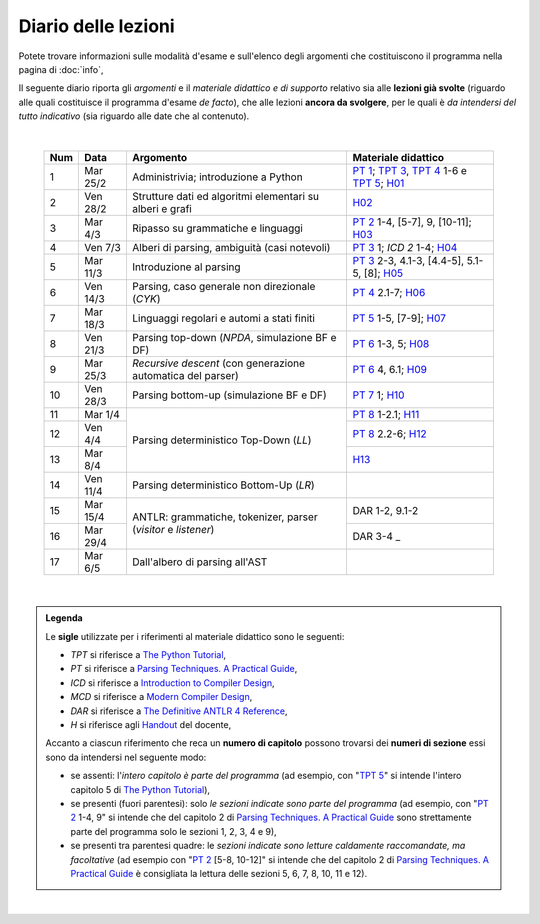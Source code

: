 Diario delle lezioni
====================

Potete trovare informazioni sulle modalità d'esame e sull'elenco degli argomenti
che costituiscono il programma nella pagina di :doc:`info`,

Il seguente diario riporta gli *argomenti* e il *materiale didattico e di
supporto* relativo sia alle **lezioni già svolte** (riguardo alle quali
costituisce il programma d'esame *de facto*), che alle lezioni **ancora da
svolgere**, per le quali è *da intendersi del tutto indicativo* (sia riguardo
alle date che al contenuto). 

|

  .. table::

    +-------+------------+----------------------------------------------------------------+---------------------------------------------------------------------+
    | Num   | Data       | Argomento                                                      | Materiale didattico                                                 |
    +=======+============+================================================================+=====================================================================+
    |  1    | Mar 25/2   | Administrivia; introduzione a Python                           | `PT 1`_; `TPT 3`_, `TPT 4`_ 1-6 e `TPT 5`_; H01_                    |
    +-------+------------+----------------------------------------------------------------+---------------------------------------------------------------------+
    |  2    | Ven 28/2   | Strutture dati ed algoritmi elementari su alberi e grafi       | H02_                                                                |
    +-------+------------+----------------------------------------------------------------+---------------------------------------------------------------------+   
    |  3    | Mar  4/3   | Ripasso su grammatiche e linguaggi                             | `PT 2`_ 1-4, [5-7], 9, [10-11]; H03_                                |
    +-------+------------+----------------------------------------------------------------+---------------------------------------------------------------------+
    |  4    | Ven  7/3   | Alberi di parsing, ambiguità (casi notevoli)                   | `PT 3`_ 1; `ICD 2` 1-4; H04_                                        |
    +-------+------------+----------------------------------------------------------------+---------------------------------------------------------------------+
    |  5    | Mar 11/3   | Introduzione al parsing                                        | `PT 3`_ 2-3, 4.1-3, [4.4-5], 5.1-5, [8]; H05_                       |
    +-------+------------+----------------------------------------------------------------+---------------------------------------------------------------------+
    |  6    | Ven 14/3   | Parsing, caso generale non direzionale (*CYK*)                 | `PT 4`_ 2.1-7; H06_                                                 |
    +-------+------------+----------------------------------------------------------------+---------------------------------------------------------------------+
    |  7    | Mar 18/3   | Linguaggi regolari e automi a stati finiti                     | `PT 5`_ 1-5, [7-9]; H07_                                            |
    +-------+------------+----------------------------------------------------------------+---------------------------------------------------------------------+
    |  8    | Ven 21/3   | Parsing top-down (*NPDA*, simulazione BF e DF)                 | `PT 6`_ 1-3, 5; H08_                                                |
    +-------+------------+----------------------------------------------------------------+---------------------------------------------------------------------+
    |  9    | Mar 25/3   | *Recursive descent* (con generazione automatica del parser)    | `PT 6`_ 4, 6.1; H09_                                                |
    +-------+------------+----------------------------------------------------------------+---------------------------------------------------------------------+
    | 10    | Ven 28/3   | Parsing bottom-up (simulazione BF e DF)                        | `PT 7`_ 1; H10_                                                     |
    +-------+------------+----------------------------------------------------------------+---------------------------------------------------------------------+
    | 11    | Mar  1/4   |                                                                | `PT 8`_ 1-2.1; H11_                                                 |
    +-------+------------+                                                                +---------------------------------------------------------------------+
    | 12    | Ven  4/4   | Parsing deterministico Top-Down (*LL*)                         | `PT 8`_ 2.2-6; H12_                                                 |
    +-------+------------+                                                                +---------------------------------------------------------------------+
    | 13    | Mar  8/4   |                                                                | H13_                                                                |
    +-------+------------+----------------------------------------------------------------+---------------------------------------------------------------------+
    | 14    | Ven 11/4   | Parsing deterministico Bottom-Up (*LR*)                        |                                                                     |
    +-------+------------+----------------------------------------------------------------+---------------------------------------------------------------------+
    | 15    | Mar 15/4   |                                                                | DAR 1-2, 9.1-2                                                      |
    +-------+------------+ ANTLR: grammatiche, tokenizer, parser (*visitor* e *listener*) +---------------------------------------------------------------------+
    | 16    | Mar 29/4   |                                                                | DAR 3-4        _                                                    |
    +-------+------------+----------------------------------------------------------------+---------------------------------------------------------------------+
    | 17    | Mar  6/5   | Dall'albero di parsing all'AST                                 |                                                                     |
    +-------+------------+----------------------------------------------------------------+---------------------------------------------------------------------+

..
    +-------+------------+----------------------------------------------------------------+---------------------------------------------------------------------+
    | 18    | Ven  9/5   | Traduzioni orientate ai dati                                   | [DAR 8]; `H 18`_                                                    |
    +-------+------------+----------------------------------------------------------------+---------------------------------------------------------------------+
    | 19    | Mar 13/5   | Traspilazione (verso Javascript e l'*AST* di Python)           | `H 19`_                                                             |
    +-------+------------+----------------------------------------------------------------+---------------------------------------------------------------------+
    | 20    | Ven 16/5   | Symbol table (e *scoping*)                                     | ICD 3; [DAR 8.4; MCD 2.11]; `H 20`_                                 |
    +-------+------------+----------------------------------------------------------------+---------------------------------------------------------------------+
    | 21    | Mar 20/5   | Interpreti ricorsivi (e *funzioni*)                            | ICD 4; [MCD 6.1-2]; `H 21`_                                         |
    +-------+------------+----------------------------------------------------------------+---------------------------------------------------------------------+
    | 22    | Ven 23/5   | Type checking (statico per tipi primitivi)                     | ICD 5; `H 22`_                                                      |
    +-------+------------+----------------------------------------------------------------+---------------------------------------------------------------------+
    | 23    | Mar 27/5   | Interpreti iterativi (*code threading* e VM a pila)            | MCD 5.1, 6.3; `H 23`_                                               |
    +-------+------------+----------------------------------------------------------------+---------------------------------------------------------------------+
    | 24    | Ven 30/5   | Generazione di codice (con l'*IR* di *LLVM*)                   | ICD 6.1-6; `H 24`_                                                  |
    +-------+------------+----------------------------------------------------------------+---------------------------------------------------------------------+
    | **    | Mar  3/6   | *Presentazione progetto*                                       |                                                                     |
    +-------+------------+----------------------------------------------------------------+---------------------------------------------------------------------+

|

.. admonition:: Legenda
  :class: alert alert-secondary

  Le **sigle** utilizzate per i riferimenti al materiale didattico sono le seguenti:

  * *TPT* si riferisce a `The Python Tutorial <https://docs.python.org/3/tutorial/index.html>`_, 
  * *PT* si riferisce a `Parsing Techniques. A Practical Guide <https://doi.org/10.1007/978-0-387-68954-8>`_, 
  * *ICD* si riferisce a `Introduction to Compiler Design <https://doi.org/10.1007/978-3-319-66966-3>`__, 
  * *MCD* si riferisce a `Modern Compiler Design <https://doi.org/10.1007/978-1-4614-4699-6>`__,
  * *DAR*  si riferisce a `The Definitive ANTLR 4 Reference <https://pragprog.com/titles/tpantlr2/the-definitive-antlr-4-reference>`__,
  * *H* si riferisce agli `Handout <https://github.com/let-unimi/handouts/>`__ del docente,

  Accanto a ciascun riferimento che reca un **numero di capitolo** possono trovarsi
  dei **numeri di sezione** essi sono da intendersi nel seguente modo:

  * se assenti: l'*intero capitolo è parte del programma* (ad esempio, con "`TPT 5`_" si intende
    l'intero capitolo 5 di `The Python Tutorial`_),

  * se presenti (fuori parentesi): solo *le sezioni indicate sono parte del programma* (ad esempio,
    con "`PT 2`_ 1-4, 9" si intende che del capitolo 2 di `Parsing Techniques. A Practical Guide`_
    sono strettamente parte del programma solo le sezioni 1, 2, 3, 4 e 9),

  * se presenti tra parentesi quadre: le  *sezioni indicate sono letture caldamente raccomandate,
    ma facoltative* (ad esempio con "`PT 2`_ [5-8, 10-12]" si intende che del capitolo 2 di
    `Parsing Techniques. A Practical Guide`_ è consigliata la lettura delle sezioni 5, 6, 7, 8,
    10, 11 e 12).

|

.. _H01: https://github.com/let-unimi/handouts/blob/dc3716c8778d2bcac510366c19616f748f537b47/L01.ipynb
.. _H02: https://github.com/let-unimi/handouts/blob/6dbc3895361c89a34c8395d866599aa93702a04c/L02.ipynb
.. _H03: https://github.com/let-unimi/handouts/blob/5cae78997eaea192ccd92cbd44be7eab61704142/L03.ipynb
.. _H04: https://github.com/let-unimi/handouts/blob/24a4897819ed347429ce7f673a4b0fe7d5f80fa1/L04.ipynb
.. _H05: https://github.com/let-unimi/handouts/blob/28413987ac4e474397713c6d45c6c8f51234f5ac/L05.ipynb
.. _H06: https://github.com/let-unimi/handouts/blob/f97fcd66723002c18f9ed58cf93f5c7bb712d7f6/L06.ipynb
.. _H07: https://github.com/let-unimi/handouts/blob/891b609823427511291cbebc4c84b9e653e3039f/L07.ipynb
.. _H08: https://github.com/let-unimi/handouts/blob/efb3b0b4acbda323aca0642bb7a92c44e9eac579/L08.ipynb
.. _H09: https://github.com/let-unimi/handouts/blob/83da61d945b3f0f36779120e2cf04276517d95bb/L09.ipynb
.. _H10: https://github.com/let-unimi/handouts/blob/efb3b0b4acbda323aca0642bb7a92c44e9eac579/L10.ipynb
.. _H11: https://github.com/let-unimi/handouts/blob/a226e3b35197d36fb47d2b329ce3a2c7d6b28bd3/L11.ipynb
.. _H12: https://github.com/let-unimi/handouts/blob/008585ab06e2f8ab6047afb7ded012288bb8d714/L12.ipynb
.. _H13: https://github.com/let-unimi/handouts/blob/35d2e240193acb8c94cc1d935194f47b79bcc40d/L13.ipynb

.. _PT 1: https://link.springer.com/content/pdf/10.1007%2F978-0-387-68954-8_1.pdf
.. _PT 2: https://link.springer.com/content/pdf/10.1007%2F978-0-387-68954-8_2.pdf
.. _PT 3: https://link.springer.com/content/pdf/10.1007%2F978-0-387-68954-8_3.pdf
.. _PT 4: https://link.springer.com/content/pdf/10.1007%2F978-0-387-68954-8_4.pdf
.. _PT 5: https://link.springer.com/content/pdf/10.1007%2F978-0-387-68954-8_5.pdf
.. _PT 6: https://link.springer.com/content/pdf/10.1007%2F978-0-387-68954-8_6.pdf
.. _PT 7: https://link.springer.com/content/pdf/10.1007%2F978-0-387-68954-8_7.pdf
.. _PT 8: https://link.springer.com/content/pdf/10.1007%2F978-0-387-68954-8_8.pdf
.. _PT 9: https://link.springer.com/content/pdf/10.1007%2F978-0-387-68954-8_9.pdf

.. _TPT 3: https://docs.python.org/3/tutorial/introduction.html
.. _TPT 4: https://docs.python.org/3/tutorial/controlflow.html
.. _TPT 5: https://docs.python.org/3/tutorial/datastructures.html
.. _TPT 9: https://docs.python.org/3/tutorial/classes.html
